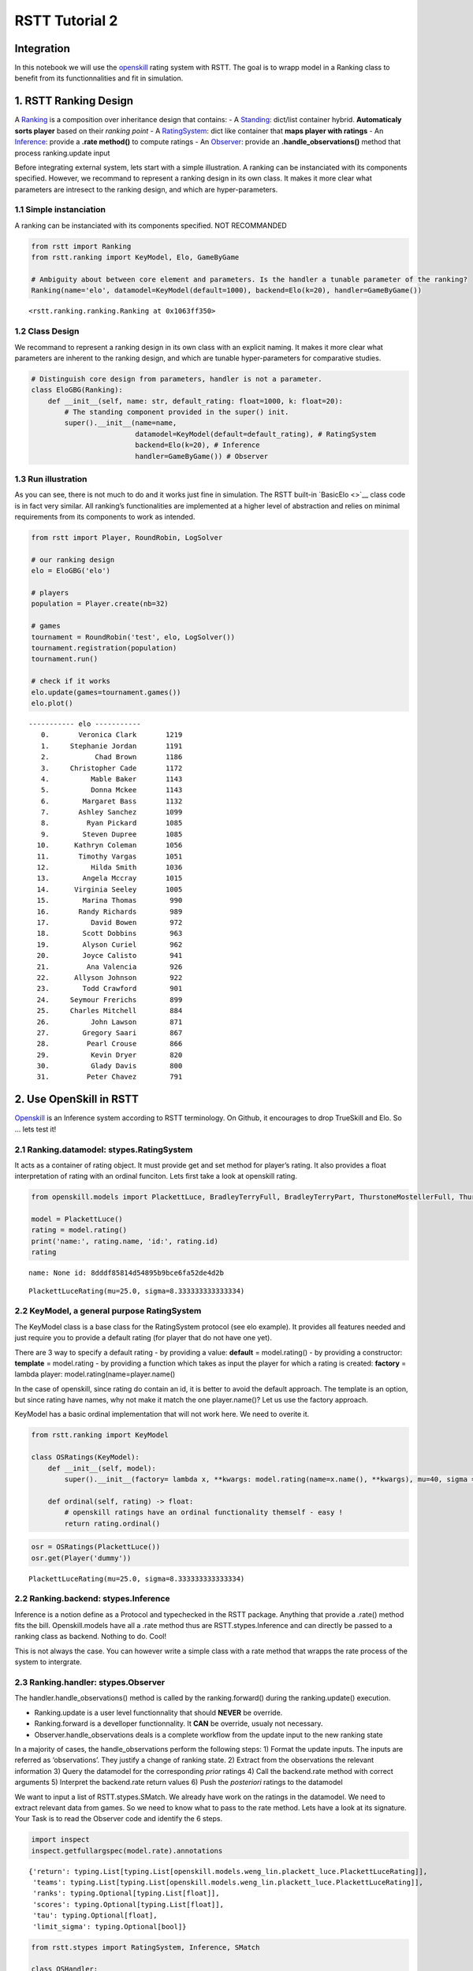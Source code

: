 RSTT Tutorial 2
===============

Integration
-----------

In this notebook we will use the
`openskill <https://openskill.me/en/stable/>`__ rating system with RSTT.
The goal is to wrapp model in a Ranking class to benefit from its
functionnalities and fit in simulation.

1. RSTT Ranking Design
----------------------

A
`Ranking <https://rstt.readthedocs.io/en/latest/rstt.ranking.html#rstt.ranking.ranking.Ranking>`__
is a composition over inheritance design that contains: - A
`Standing <https://rstt.readthedocs.io/en/latest/rstt.ranking.html#rstt.ranking.standing.Standing>`__:
dict/list container hybrid. **Automaticaly sorts player** based on their
*ranking point* - A
`RatingSystem <https://rstt.readthedocs.io/en/latest/rstt.html#rstt.stypes.RatingSystem>`__:
dict like container that **maps player with ratings** - An
`Inference <https://rstt.readthedocs.io/en/latest/rstt.html#rstt.stypes.Inference>`__:
provide a **.rate method()** to compute ratings - An
`Observer <https://rstt.readthedocs.io/en/latest/rstt.html#rstt.stypes.Observer>`__:
provide an **.handle_observations()** method that process ranking.update
input

Before integrating external system, lets start with a simple
illustration. A ranking can be instanciated with its components
specified. However, we recommand to represent a ranking design in its
own class. It makes it more clear what parameters are intresect to the
ranking design, and which are hyper-parameters.

1.1 Simple instanciation
^^^^^^^^^^^^^^^^^^^^^^^^

A ranking can be instanciated with its components specified. NOT
RECOMMANDED

.. code:: python

    from rstt import Ranking
    from rstt.ranking import KeyModel, Elo, GameByGame
    
    # Ambiguity about between core element and parameters. Is the handler a tunable parameter of the ranking?
    Ranking(name='elo', datamodel=KeyModel(default=1000), backend=Elo(k=20), handler=GameByGame())




.. parsed-literal::

    <rstt.ranking.ranking.Ranking at 0x1063ff350>



1.2 Class Design
^^^^^^^^^^^^^^^^

We recommand to represent a ranking design in its own class with an
explicit naming. It makes it more clear what parameters are inherent to
the ranking design, and which are tunable hyper-parameters for
comparative studies.

.. code:: python

    # Distinguish core design from parameters, handler is not a parameter.
    class EloGBG(Ranking):
        def __init__(self, name: str, default_rating: float=1000, k: float=20):
            # The standing component provided in the super() init.
            super().__init__(name=name,
                             datamodel=KeyModel(default=default_rating), # RatingSystem
                             backend=Elo(k=20), # Inference
                             handler=GameByGame()) # Observer

1.3 Run illustration
^^^^^^^^^^^^^^^^^^^^

As you can see, there is not much to do and it works just fine in
simulation. The RSTT built-in `BasicElo <>`__ class code is in fact very
similar. All ranking’s functionalities are implemented at a higher level
of abstraction and relies on minimal requirements from its components to
work as intended.

.. code:: python

    from rstt import Player, RoundRobin, LogSolver
    
    # our ranking design
    elo = EloGBG('elo')
    
    # players
    population = Player.create(nb=32)
    
    # games
    tournament = RoundRobin('test', elo, LogSolver())
    tournament.registration(population)
    tournament.run()
    
    # check if it works
    elo.update(games=tournament.games())
    elo.plot()


.. parsed-literal::

    ----------- elo -----------
       0.       Veronica Clark       1219
       1.     Stephanie Jordan       1191
       2.           Chad Brown       1186
       3.     Christopher Cade       1172
       4.          Mable Baker       1143
       5.          Donna Mckee       1143
       6.        Margaret Bass       1132
       7.       Ashley Sanchez       1099
       8.         Ryan Pickard       1085
       9.        Steven Dupree       1085
      10.      Kathryn Coleman       1056
      11.       Timothy Vargas       1051
      12.          Hilda Smith       1036
      13.        Angela Mccray       1015
      14.      Virginia Seeley       1005
      15.        Marina Thomas        990
      16.       Randy Richards        989
      17.          David Bowen        972
      18.        Scott Dobbins        963
      19.        Alyson Curiel        962
      20.        Joyce Calisto        941
      21.         Ana Valencia        926
      22.      Allyson Johnson        922
      23.        Todd Crawford        901
      24.     Seymour Frerichs        899
      25.     Charles Mitchell        884
      26.          John Lawson        871
      27.        Gregory Saari        867
      28.         Pearl Crouse        866
      29.          Kevin Dryer        820
      30.          Glady Davis        800
      31.         Peter Chavez        791


2. Use OpenSkill in RSTT
------------------------

`Openskill <https://github.com/vivekjoshy/openskill.py>`__ is an
Inference system according to RSTT terminology. On Github, it encourages
to drop TrueSkill and Elo. So … lets test it!

2.1 Ranking.datamodel: stypes.RatingSystem
^^^^^^^^^^^^^^^^^^^^^^^^^^^^^^^^^^^^^^^^^^

It acts as a container of rating object. It must provide get and set
method for player’s rating. It also provides a float interpretation of
rating with an ordinal funciton. Lets first take a look at openskill
rating.

.. code:: python

    from openskill.models import PlackettLuce, BradleyTerryFull, BradleyTerryPart, ThurstoneMostellerFull, ThurstoneMostellerPart # noqa F401
    
    model = PlackettLuce()
    rating = model.rating()
    print('name:', rating.name, 'id:', rating.id)
    rating


.. parsed-literal::

    name: None id: 8dddf85814d54895b9bce6fa52de4d2b




.. parsed-literal::

    PlackettLuceRating(mu=25.0, sigma=8.333333333333334)



2.2 KeyModel, a general purpose RatingSystem
^^^^^^^^^^^^^^^^^^^^^^^^^^^^^^^^^^^^^^^^^^^^

The KeyModel class is a base class for the RatingSystem protocol (see
elo example). It provides all features needed and just require you to
provide a default rating (for player that do not have one yet).

There are 3 way to specify a default rating - by providing a value:
**default** = model.rating() - by providing a constructor: **template**
= model.rating - by providing a function which takes as input the player
for which a rating is created: **factory** = lambda player:
model.rating(name=player.name()

In the case of openskill, since rating do contain an id, it is better to
avoid the default approach. The template is an option, but since rating
have names, why not make it match the one player.name()? Let us use the
factory approach.

KeyModel has a basic ordinal implementation that will not work here. We
need to overite it.

.. code:: python

    from rstt.ranking import KeyModel
    
    class OSRatings(KeyModel):
        def __init__(self, model):
            super().__init__(factory= lambda x, **kwargs: model.rating(name=x.name(), **kwargs), mu=40, sigma =5)
    
        def ordinal(self, rating) -> float:
            # openskill ratings have an ordinal functionality themself - easy !
            return rating.ordinal()

.. code:: python

    osr = OSRatings(PlackettLuce())
    osr.get(Player('dummy'))




.. parsed-literal::

    PlackettLuceRating(mu=25.0, sigma=8.333333333333334)



2.2 Ranking.backend: stypes.Inference
^^^^^^^^^^^^^^^^^^^^^^^^^^^^^^^^^^^^^

Inference is a notion define as a Protocol and typechecked in the RSTT
package. Anything that provide a .rate() method fits the bill.
Openskill.models have all a .rate method thus are RSTT.stypes.Inference
and can directly be passed to a ranking class as backend. Nothing to do.
Cool!

This is not always the case. You can however write a simple class with a
rate method that wrapps the rate process of the system to intergrate.

2.3 Ranking.handler: stypes.Observer
^^^^^^^^^^^^^^^^^^^^^^^^^^^^^^^^^^^^

The handler.handle_observations() method is called by the
ranking.forward() during the ranking.update() execution.

-  Ranking.update is a user level functionnality that should **NEVER**
   be override.
-  Ranking.forward is a develloper functionnality. It **CAN** be
   override, usualy not necessary.
-  Observer.handle_observations deals is a complete workflow from the
   update input to the new ranking state

In a majority of cases, the handle_observations perform the following
steps: 1) Format the update inputs. The inputs are referred as
‘observations’. They justify a change of ranking state. 2) Extract from
the observations the relevant information 3) Query the datamodel for the
corresponding *prior* ratings 4) Call the backend.rate method with
correct arguments 5) Interpret the backend.rate return values 6) Push
the *posteriori* ratings to the datamodel

We want to input a list of RSTT.stypes.SMatch. We already have work on
the ratings in the datamodel. We need to extract relevant data from
games. So we need to know what to pass to the rate method. Lets have a
look at its signature. Your Task is to read the Observer code and
identify the 6 steps.

.. code:: python

    import inspect
    inspect.getfullargspec(model.rate).annotations




.. parsed-literal::

    {'return': typing.List[typing.List[openskill.models.weng_lin.plackett_luce.PlackettLuceRating]],
     'teams': typing.List[typing.List[openskill.models.weng_lin.plackett_luce.PlackettLuceRating]],
     'ranks': typing.Optional[typing.List[float]],
     'scores': typing.Optional[typing.List[float]],
     'tau': typing.Optional[float],
     'limit_sigma': typing.Optional[bool]}



.. code:: python

    from rstt.stypes import RatingSystem, Inference, SMatch
    
    class OSHandler:
        def handle_observations(self, datamodel: RatingSystem, infer: Inference, games: list[SMatch]):
            for game in games:
                # extract game info
                teams_of_players = game.teams()
                scores = game.scores() # alternative: ranks = game.ranks()
                
                # get corresponding rating from datamodel
                teams = [] # list[list[rating]]
                for team in teams_of_players:
                    ratings = [] # list[rating]
                    for player in team:
                        ratings.append(datamodel.get(player))
                    teams.append(ratings)
                
                # call rate
                new_ratings = infer.rate(teams=teams, scores=scores) # or ..., ranks=ranks)
                
                # push new ratings
                for team, ratings in zip(teams_of_players, new_ratings):
                    for player, rating in zip(team, ratings):
                        datamodel.set(player, rating)

2.4 Run illustration
^^^^^^^^^^^^^^^^^^^^

The OpenSkill Ranking class will take one single parameter, an
openskill.models object. And then it is ready to be used.

.. code:: python

    class OpenSKill(Ranking):
        def __init__(self, name: str, model):
            super().__init__(name=name, datamodel=OSRatings(model), backend=model, handler=OSHandler())
    
    os = OpenSKill('OpenSkill', model)
    os.update(games=tournament.games())
    os.plot()


.. parsed-literal::

    ----------- OpenSkill -----------
       0.       Veronica Clark         37
       1.     Stephanie Jordan         33
       2.           Chad Brown         32
       3.     Christopher Cade         31
       4.          Donna Mckee         27
       5.          Mable Baker         27
       6.        Margaret Bass         25
       7.       Ashley Sanchez         21
       8.         Ryan Pickard         20
       9.        Steven Dupree         19
      10.      Kathryn Coleman         18
      11.       Timothy Vargas         16
      12.          Hilda Smith         14
      13.        Angela Mccray         13
      14.      Virginia Seeley         11
      15.        Marina Thomas         10
      16.       Randy Richards          9
      17.        Alyson Curiel          8
      18.          David Bowen          7
      19.        Scott Dobbins          7
      20.        Joyce Calisto          4
      21.         Ana Valencia          3
      22.      Allyson Johnson          2
      23.     Seymour Frerichs          0
      24.        Todd Crawford          0
      25.     Charles Mitchell         -1
      26.          John Lawson         -3
      27.        Gregory Saari         -3
      28.         Pearl Crouse         -4
      29.          Kevin Dryer        -10
      30.          Glady Davis        -13
      31.         Peter Chavez        -16


3. Ranking functionality
------------------------

This is now openskill on steroïds. You can access playesr by ranks, get
rating of a player You can use it to seed competition like a single
elimination bracket. Lets start by a simple standard output plot of the
standing.

.. code:: python

    os.plot()


.. parsed-literal::

    ----------- OpenSkill -----------
       0.       Veronica Clark         37
       1.     Stephanie Jordan         33
       2.           Chad Brown         32
       3.     Christopher Cade         31
       4.          Donna Mckee         27
       5.          Mable Baker         27
       6.        Margaret Bass         25
       7.       Ashley Sanchez         21
       8.         Ryan Pickard         20
       9.        Steven Dupree         19
      10.      Kathryn Coleman         18
      11.       Timothy Vargas         16
      12.          Hilda Smith         14
      13.        Angela Mccray         13
      14.      Virginia Seeley         11
      15.        Marina Thomas         10
      16.       Randy Richards          9
      17.        Alyson Curiel          8
      18.          David Bowen          7
      19.        Scott Dobbins          7
      20.        Joyce Calisto          4
      21.         Ana Valencia          3
      22.      Allyson Johnson          2
      23.     Seymour Frerichs          0
      24.        Todd Crawford          0
      25.     Charles Mitchell         -1
      26.          John Lawson         -3
      27.        Gregory Saari         -3
      28.         Pearl Crouse         -4
      29.          Kevin Dryer        -10
      30.          Glady Davis        -13
      31.         Peter Chavez        -16


3.1 Rank Correlation
^^^^^^^^^^^^^^^^^^^^

RSTT ranking interface simplifies some metrics compuation, like rank
correlation. The advantage of simulation is that you have a baseline to
comupte it. Lets compare elo, openskill and the simulation model.

.. code:: python

    from scipy import stats
    from rstt import BTRanking
    
    # ranking where players ratings are their respectives level(). 
    gt = BTRanking('consensus', population)
    
    print('OpenSkill - GroundTRuth correlation: \n  ', stats.kendalltau(gt[population], os[population]))
    print('Elo - GroundTRuth correlation: \n  ', stats.kendalltau(gt[population], elo[population]))
    print('OpenSkill - Elo correlation: \n  ', stats.kendalltau(elo[population], os[population]))


.. parsed-literal::

    OpenSkill - GroundTRuth correlation: 
       SignificanceResult(statistic=np.float64(0.9233870967741936), pvalue=np.float64(1.8369284310000514e-22))
    Elo - GroundTRuth correlation: 
       SignificanceResult(statistic=np.float64(0.931451612903226), pvalue=np.float64(2.6719535498432205e-23))
    OpenSkill - Elo correlation: 
       SignificanceResult(statistic=np.float64(0.9838709677419356), pvalue=np.float64(3.9371288142144177e-31))


3.2 Ranking state as simulation parameter
^^^^^^^^^^^^^^^^^^^^^^^^^^^^^^^^^^^^^^^^^

You can easly play arround with the inital state of any RSTT ranking by
provding an arbitrary ordering of the players involved.

.. code:: python

    import random
    
    seeds = list(range(len(os)))
    random.shuffle(seeds)
    
    print(list(range(len(os))))
    print(seeds)
    print('Seeds - Truth correlation:', stats.kendalltau(seeds, list(range(len(os)))).statistic)
    
    elo.rerank(seeds)
    os.rerank(seeds)
    print('OpenSkill - GroundTRuth correlation:', stats.kendalltau(gt[population], os[population]).statistic)
    print('Elo - GroundTRuth correlation:', stats.kendalltau(gt[population], elo[population]).statistic)
    print('OpenSkill - Elo correlation:', stats.kendalltau(elo[population], os[population]).statistic)


.. parsed-literal::

    [0, 1, 2, 3, 4, 5, 6, 7, 8, 9, 10, 11, 12, 13, 14, 15, 16, 17, 18, 19, 20, 21, 22, 23, 24, 25, 26, 27, 28, 29, 30, 31]
    [2, 12, 1, 17, 18, 26, 16, 24, 25, 19, 31, 3, 20, 11, 27, 15, 29, 9, 4, 10, 7, 23, 30, 13, 21, 22, 8, 5, 0, 14, 28, 6]
    Seeds - Truth correlation: -0.036290322580645164
    OpenSkill - GroundTRuth correlation: 0.0
    Elo - GroundTRuth correlation: 0.0
    OpenSkill - Elo correlation: 0.8467741935483872


3.3 Control the Interplay between a Ranking and a Dataset
^^^^^^^^^^^^^^^^^^^^^^^^^^^^^^^^^^^^^^^^^^^^^^^^^^^^^^^^^

Now it is possible to select players and seed them in a competition
based on their openskill ratings.

.. code:: python

    from rstt import SwissRound
    
    t2 = SwissRound(name='OpensKill seeded tournament', seeding=os, solver=LogSolver())
    t2.registration(os[:16]) # top 16 players according to openskill
    t2.run()
    os.update(games=t2.games())
    elo.update(games=t2.games())

3.4 Fancy Analisys
^^^^^^^^^^^^^^^^^^

Let see what changed. Keep in mind that we atrificialy changed the
entire ranking state, but only a fraction of the players where involved
in the new dataset.

.. code:: python

    print('-- Kendalltau rank correaltion on the entire population --')
    print('OpenSkill - GroundTRuth correlation:', stats.kendalltau(gt[population], os[population]).statistic)
    print('Elo - GroundTRuth correlation:', stats.kendalltau(gt[population], elo[population]).statistic)
    print('OpenSkill - Elo correlation:', stats.kendalltau(elo[population], os[population]).statistic)
    
    print('\n -- Kendalltau rank correaltion on the real top16 --')
    top16 = gt[:16]
    print('OpenSkill - GroundTRuth correlation:', stats.kendalltau(gt[top16], os[top16]).statistic)
    print('Elo - GroundTRuth correlation:', stats.kendalltau(gt[top16], elo[top16]).statistic)
    print('OpenSkill - Elo correlation:', stats.kendalltau(elo[top16], os[top16]).statistic)
    
    print('\n -- Kendalltau rank correaltion on the \'openskill prio\' top16 --')
    seed16 = t2.participants()
    print('OpenSkill - GroundTRuth correlation:', stats.kendalltau(gt[seed16], os[seed16]).statistic)
    print('Elo - GroundTRuth correlation:', stats.kendalltau(gt[seed16], elo[seed16]).statistic)
    print('OpenSkill - Elo correlation:', stats.kendalltau(elo[seed16], os[seed16]).statistic)


.. parsed-literal::

    -- Kendalltau rank correaltion on the entire population --
    OpenSkill - GroundTRuth correlation: 0.060483870967741944
    Elo - GroundTRuth correlation: 0.040322580645161296
    OpenSkill - Elo correlation: 0.8427419354838711
    
     -- Kendalltau rank correaltion on the real top16 --
    OpenSkill - GroundTRuth correlation: 0.5499999999999999
    Elo - GroundTRuth correlation: 0.5333333333333333
    OpenSkill - Elo correlation: 0.8499999999999999
    
     -- Kendalltau rank correaltion on the 'openskill prio' top16 --
    OpenSkill - GroundTRuth correlation: 0.35
    Elo - GroundTRuth correlation: 0.26666666666666666
    OpenSkill - Elo correlation: 0.7833333333333333


4. Your Turn - Trueskill
------------------------

`Trueskill <https://trueskill.org>`__ is also an RSTT.stypes.Inference.
You know how to use it now!

5. Your Turn - Real Data
------------------------

If I tell you it is not hard to run rstt ranking on real dataset, do you
have an idea how to make it work?

That is right. You write an oberserver! The component that deals with
the update input.
